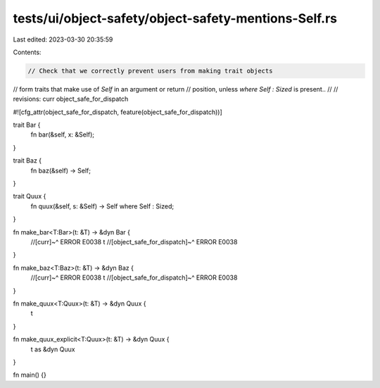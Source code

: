 tests/ui/object-safety/object-safety-mentions-Self.rs
=====================================================

Last edited: 2023-03-30 20:35:59

Contents:

.. code-block:: rs

    // Check that we correctly prevent users from making trait objects
// form traits that make use of `Self` in an argument or return
// position, unless `where Self : Sized` is present..
//
// revisions: curr object_safe_for_dispatch

#![cfg_attr(object_safe_for_dispatch, feature(object_safe_for_dispatch))]


trait Bar {
    fn bar(&self, x: &Self);
}

trait Baz {
    fn baz(&self) -> Self;
}

trait Quux {
    fn quux(&self, s: &Self) -> Self where Self : Sized;
}

fn make_bar<T:Bar>(t: &T) -> &dyn Bar {
    //[curr]~^ ERROR E0038
    t
    //[object_safe_for_dispatch]~^ ERROR E0038
}

fn make_baz<T:Baz>(t: &T) -> &dyn Baz {
    //[curr]~^ ERROR E0038
    t
    //[object_safe_for_dispatch]~^ ERROR E0038
}

fn make_quux<T:Quux>(t: &T) -> &dyn Quux {
    t
}

fn make_quux_explicit<T:Quux>(t: &T) -> &dyn Quux {
    t as &dyn Quux
}

fn main() {}


